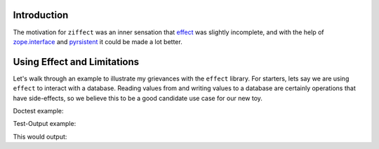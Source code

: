 
Introduction
------------

The motivation for ``ziffect`` was an inner sensation that
`effect <https://effect.readthedocs.org/>`_ was slightly incomplete, and with the
help of `zope.interface <http://docs.zope.org/zope.interface/>`_ and
`pyrsistent <https://pyrsistent.readthedocs.org/>`_ it could be made a lot
better.

Using Effect and Limitations
----------------------------

Let's walk through an example to illustrate my grievances with the ``effect``
library. For starters, lets say we are using ``effect`` to interact with a
database. Reading values from and writing values to a database are certainly
operations that have side-effects, so we believe this to be a good candidate
use case for our new toy.

.. testcode::
  
  from __future__ import print_function
  

.. testcode::

  import effect
  import ziffect



Doctest example:

.. doctest::

   >>> 4
   4

Test-Output example:

.. testcode::

   a = ziffect.argument(type=int)
   print(123)

This would output:

.. testoutput::

   123
